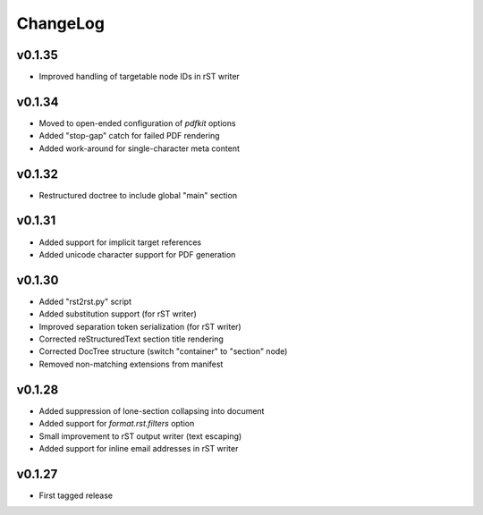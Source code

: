 =========
ChangeLog
=========


v0.1.35
=======

* Improved handling of targetable node IDs in rST writer


v0.1.34
=======

* Moved to open-ended configuration of `pdfkit` options
* Added "stop-gap" catch for failed PDF rendering
* Added work-around for single-character meta content


v0.1.32
=======

* Restructured doctree to include global "main" section


v0.1.31
=======

* Added support for implicit target references
* Added unicode character support for PDF generation


v0.1.30
=======

* Added "rst2rst.py" script
* Added substitution support (for rST writer)
* Improved separation token serialization (for rST writer)
* Corrected reStructuredText section title rendering
* Corrected DocTree structure (switch "container" to "section" node)
* Removed non-matching extensions from manifest


v0.1.28
=======

* Added suppression of lone-section collapsing into document
* Added support for `format.rst.filters` option
* Small improvement to rST output writer (text escaping)
* Added support for inline email addresses in rST writer


v0.1.27
=======

* First tagged release
